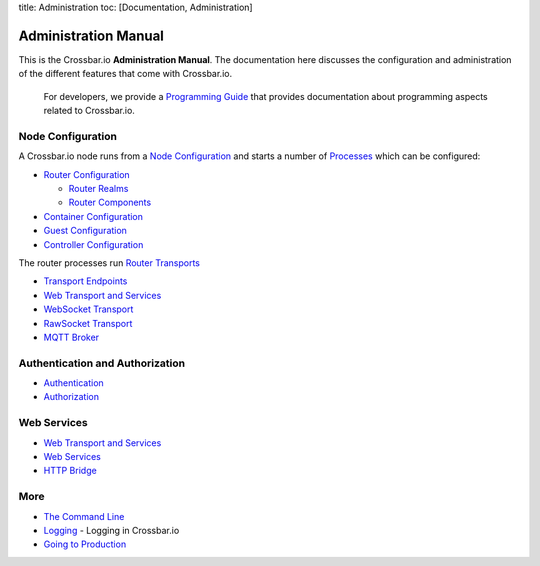 title: Administration toc: [Documentation, Administration]

Administration Manual
=====================

This is the Crossbar.io **Administration Manual**. The documentation
here discusses the configuration and administration of the different
features that come with Crossbar.io.

    For developers, we provide a `Programming
    Guide <Programming%20Guide>`__ that provides documentation about
    programming aspects related to Crossbar.io.

Node Configuration
~~~~~~~~~~~~~~~~~~

A Crossbar.io node runs from a `Node
Configuration <Node%20Configuration>`__ and starts a number of
`Processes <Processes>`__ which can be configured:

-  `Router Configuration <Router%20Configuration>`__

   -  `Router Realms <Router%20Realms>`__
   -  `Router Components <Router%20Components>`__

-  `Container Configuration <Container%20Configuration>`__
-  `Guest Configuration <Guest%20Configuration>`__
-  `Controller Configuration <Controller%20Configuration>`__

The router processes run `Router Transports <Router%20Transports>`__

-  `Transport Endpoints <Transport%20Endpoints>`__
-  `Web Transport and Services <Web%20Transport%20and%20Services>`__
-  `WebSocket Transport <WebSocket%20Transport>`__
-  `RawSocket Transport <RawSocket%20Transport>`__
-  `MQTT Broker <MQTT%20Broker>`__

Authentication and Authorization
~~~~~~~~~~~~~~~~~~~~~~~~~~~~~~~~

-  `Authentication <Authentication>`__
-  `Authorization <Authorization>`__

Web Services
~~~~~~~~~~~~

-  `Web Transport and Services <Web%20Transport%20and%20Services>`__
-  `Web Services <Web%20Services>`__
-  `HTTP Bridge <HTTP%20Bridge>`__

More
~~~~

-  `The Command Line <Command%20Line>`__
-  `Logging <Logging>`__ - Logging in Crossbar.io
-  `Going to Production <Going-to-Production>`__
